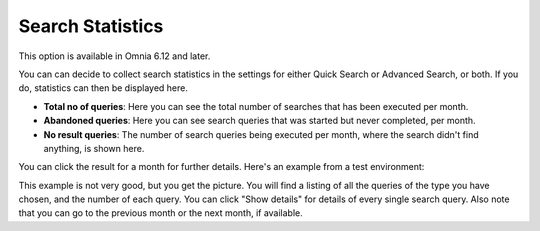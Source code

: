 Search Statistics
==============================================

This option is available in Omnia 6.12 and later.

.. image:: search-statistics.png

You can can decide to collect search statistics in the settings for either Quick Search or Advanced Search, or both. If you do, statistics can then be displayed here.

+ **Total no of queries**: Here you can see the total number of searches that has been executed per month.
+ **Abandoned queries**: Here you can see search queries that was started but never completed, per month.
+ **No result queries**: The number of search queries being executed per month, where the search didn't find anything, is shown here.

You can click the result for a month for further details. Here's an example from a test environment:

.. image:: search-statistics-details.png

This example is not very good, but you get the picture. You will find a listing of all the queries of the type you have chosen, and the number of each query. You can click "Show details" for details of every single search query. Also note that you can go to the previous month or the next month, if available.

